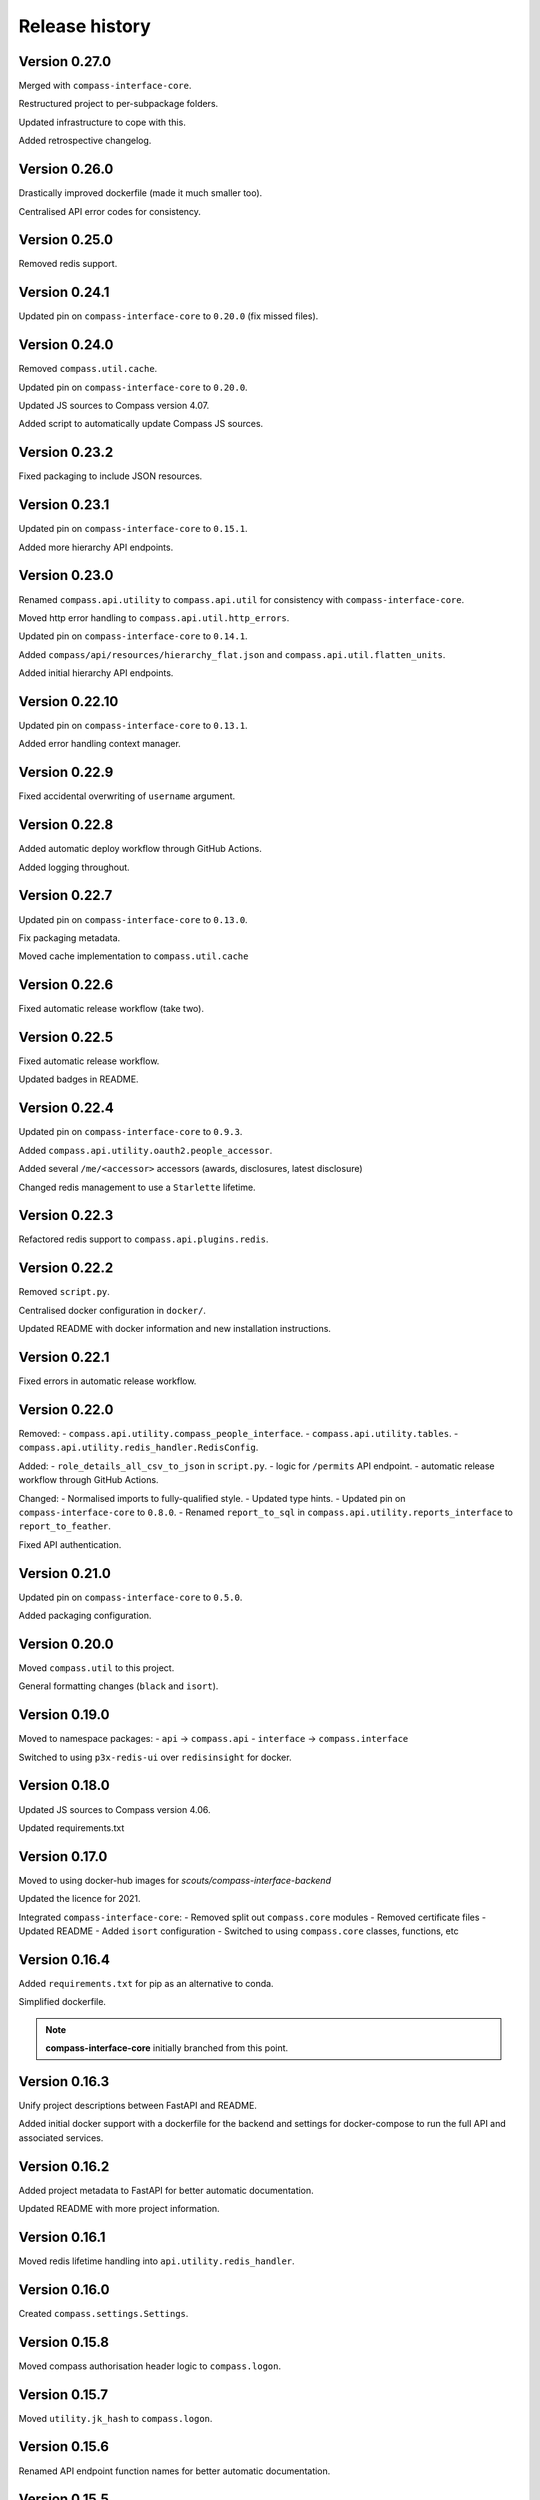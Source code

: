 Release history
===============

Version 0.27.0
--------------

Merged with ``compass-interface-core``.

Restructured project to per-subpackage folders.

Updated infrastructure to cope with this.

Added retrospective changelog.

Version 0.26.0
--------------

Drastically improved dockerfile (made it much smaller too).

Centralised API error codes for consistency.

Version 0.25.0
--------------

Removed redis support.

Version 0.24.1
--------------

Updated pin on ``compass-interface-core`` to ``0.20.0`` (fix missed files).

Version 0.24.0
--------------

Removed ``compass.util.cache``.

Updated pin on ``compass-interface-core`` to ``0.20.0``.

Updated JS sources to Compass version 4.07.

Added script to automatically update Compass JS sources.

Version 0.23.2
--------------

Fixed packaging to include JSON resources.

Version 0.23.1
--------------

Updated pin on ``compass-interface-core`` to ``0.15.1``.

Added more hierarchy API endpoints.

Version 0.23.0
--------------

Renamed ``compass.api.utility`` to ``compass.api.util`` for consistency with
``compass-interface-core``.

Moved http error handling to ``compass.api.util.http_errors``.

Updated pin on ``compass-interface-core`` to ``0.14.1``.

Added ``compass/api/resources/hierarchy_flat.json`` and
``compass.api.util.flatten_units``.

Added initial hierarchy API endpoints.


Version 0.22.10
---------------

Updated pin on ``compass-interface-core`` to ``0.13.1``.

Added error handling context manager.

Version 0.22.9
--------------

Fixed accidental overwriting of ``username`` argument.

Version 0.22.8
--------------

Added automatic deploy workflow through GitHub Actions.

Added logging throughout.

Version 0.22.7
--------------

Updated pin on ``compass-interface-core`` to ``0.13.0``.

Fix packaging metadata.

Moved cache implementation to ``compass.util.cache``

Version 0.22.6
--------------

Fixed automatic release workflow (take two).

Version 0.22.5
--------------

Fixed automatic release workflow.

Updated badges in README.

Version 0.22.4
--------------

Updated pin on ``compass-interface-core`` to ``0.9.3``.

Added ``compass.api.utility.oauth2.people_accessor``.

Added several ``/me/<accessor>`` accessors (awards, disclosures, latest disclosure)

Changed redis management to use a ``Starlette`` lifetime.

Version 0.22.3
--------------

Refactored redis support to ``compass.api.plugins.redis``.

Version 0.22.2
--------------

Removed ``script.py``.

Centralised docker configuration in ``docker/``.

Updated README with docker information and new installation instructions.

Version 0.22.1
--------------

Fixed errors in automatic release workflow.

Version 0.22.0
--------------

Removed:
- ``compass.api.utility.compass_people_interface``.
- ``compass.api.utility.tables``.
- ``compass.api.utility.redis_handler.RedisConfig``.

Added:
- ``role_details_all_csv_to_json`` in ``script.py``.
- logic for ``/permits`` API endpoint.
- automatic release workflow through GitHub Actions.

Changed:
- Normalised imports to fully-qualified style.
- Updated type hints.
- Updated pin on ``compass-interface-core`` to ``0.8.0``.
- Renamed ``report_to_sql`` in ``compass.api.utility.reports_interface`` to
``report_to_feather``.

Fixed API authentication.

Version 0.21.0
--------------

Updated pin on ``compass-interface-core`` to ``0.5.0``.

Added packaging configuration.

Version 0.20.0
--------------

Moved ``compass.util`` to this project.

General formatting changes (``black`` and ``isort``).

Version 0.19.0
--------------

Moved to namespace packages:
- ``api`` -> ``compass.api``
- ``interface`` -> ``compass.interface``

Switched to using ``p3x-redis-ui`` over ``redisinsight`` for docker.

Version 0.18.0
--------------

Updated JS sources to Compass version 4.06.

Updated requirements.txt

Version 0.17.0
--------------

Moved to using docker-hub images for *scouts/compass-interface-backend*

Updated the licence for 2021.

Integrated ``compass-interface-core``:
- Removed split out ``compass.core`` modules
- Removed certificate files
- Updated README
- Added ``isort`` configuration
- Switched to using ``compass.core`` classes, functions, etc

Version 0.16.4
--------------

Added ``requirements.txt`` for pip as an alternative to conda.

Simplified dockerfile.

.. note:: **compass-interface-core** initially branched from this point.

Version 0.16.3
--------------

Unify project descriptions between FastAPI and README.

Added initial docker support with a dockerfile for the backend and settings for
docker-compose to run the full API and associated services.

Version 0.16.2
--------------

Added project metadata to FastAPI for better automatic documentation.

Updated README with more project information.

Version 0.16.1
--------------

Moved redis lifetime handling into ``api.utility.redis_handler``.

Version 0.16.0
--------------

Created ``compass.settings.Settings``.

Version 0.15.8
--------------

Moved compass authorisation header logic to ``compass.logon``.

Version 0.15.7
--------------

Moved ``utility.jk_hash`` to ``compass.logon``.

Version 0.15.6
--------------

Renamed API endpoint function names for better automatic documentation.

Version 0.15.5
--------------

Moved logic for api ongoing learning wrangling to
``api.utility.compass_people_interface``.

Version 0.15.4
--------------

Added ``/me/ongoing-training`` API endpoint.

Version 0.15.3
--------------

Added option to only get mandatory ongoing learning information from ``CompassPeopleScraper.get_training_tab``.


Version 0.15.2
--------------

Added ``/me/permits`` API endpoint.

Version 0.15.1
--------------

Added ``/me/roles`` API endpoint.

Version 0.15.0
--------------

Changed return type of ``/me`` API endpoint to ``Member`` model.

Version 0.14.2
--------------

Changed API login flow logic to validate member numbers.

Version 0.14.1
--------------

Removed entire jQuery source from JS sources.

Added ``CompassPeople.get_roles``.

Version 0.14.0
--------------

Integrated authentication against Compass into the API.

Version 0.13.9
--------------

Added logic to ``/me`` API endpoint.

Fixed import location.

Version 0.13.8
--------------

Added oauth2 utility functions in ``api.utility``.

Version 0.13.7
--------------

Added experimental ``PeriodicTimer`` class.

Version 0.13.6
--------------

Migrated to using custom ``CompassError`` exception types in ``compass.logon``.

Version 0.13.5
--------------

Wrote redis cache plugin.

Version 0.13.4
--------------

Updated installation instructions.

Created ``api.schemas.auth``.

Version 0.13.3
--------------

Added custom exception types for the ``compass`` module.

Version 0.13.2
--------------

Moved ``api.database.interface`` to ``api.utility.reports_interface`` and
combine with ``api.database.database``.

Moved ``api.database.tables`` to ``api.utility.tables``,

Version 0.13.1
--------------

Updated metadate:
- use strong emphasis for venv suggestion
- added progress to API routes sketch
- simplified ``.gitignore``.
- renamed ``certs/`` to ``certificates/``

Version 0.13.0
--------------

Added installation instructions in README.

Version 0.12.2
--------------

Fixed mandatory ongoing learning API endpoint.

Added mandatory ongoing learning schema.

Version 0.12.1
--------------

Increased type strictness in ``api.schemas.member``.

Added (broken) mandatory ongoing learning API endpoint.

Version 0.12.0
--------------

Updated project metadata:
- Added licence information (MIT)
- Expanded README
- Updated dependencies

Added logic for member roles endpoint.

Version 0.11.1
--------------

Fixed bug in project root detection.

Version 0.11.0
--------------

Added main API router.

Added sketch of proposed API routes.

Version 0.10.6
--------------

Added draft of initial API routes for member accessors.

Version 0.10.5
--------------

Added draft of API database functionality.

Version 0.10.4
--------------

Added custom exception types for reports.

``reports.get_report`` now returns bytes.

Version 0.10.3
--------------

Added first pydantic schemas for member types.

Version 0.10.2
--------------

Enabled SSL checks

Version 0.10.1
--------------

Fixed invalid certificates error by vendoring certificates.

Version 0.10.0
--------------

Namespaced modules as ``compass.*``.

Version 0.9.9
-------------

Created ``compass_reports``.

Version 0.9.8
-------------

Move ``compass_read`` to ``interface``.

First working report exports (Regional Appointments Report).

Version 0.9.7
-------------

Removed ``safe_xpath``.

Version 0.9.6
-------------

Moved ``compass_people.cast`` to ``utility``.

Added return type hints to some functions in ``compass_people``.

Version 0.9.5
-------------

Moved training parsing from ``CompassPeople`` to ``CompassPeopleScraper``.

Version 0.9.4
-------------

Moved roles parsing from ``CompassPeople`` to ``CompassPeopleScraper``.

Version 0.9.3
-------------

Moved permit parsing from ``CompassPeople`` to ``CompassPeopleScraper``.

Version 0.9.2
-------------

Added David Breakwell's ``compassread2.php`` recipe.

Fix requirements file to use Python 3.8.

Added role data properties (``CompassLogon.current_role``,
``CompassLogon.roles_dict``).

Version 0.9.1
-------------

Added ``cast`` function to coerce types.

Version 0.9.0
-------------

Added ``CompassPeopleScraper.get``.

Added permit functions through ``CompassPeopleScraper.get_permits_tab`` and
``CompassPeople._permits_tab``.

Version 0.8.0
-------------

Use ``LiveData`` to get section type.

Rename ``get_units_from_numeric_level`` to
``get_descendants_from_numeric_level``.

Version 0.7.3
-------------

Bugfixes in ``CompassLogon``.

Version 0.7.2
-------------

Broke out ``get_report`` in ``script.py``.

Return PLPs and role data in addition to mandatory learning in
``CompassPeople._training_tab``.

Version 0.7.1
-------------

Generate ``CompassHierarchy.hierarchy_levels`` more dynamically.

Version 0.7.0
-------------

Substantially refactored ``CompassLogon``.

Version 0.6.0
-------------

Standardised interchange format between scraper and interface classes.

Added ``keep_non_volunteer_roles`` argument to ``CompassPeople._roles_tab``

Version 0.5.1
-------------

Fixed imports in ``script.py``

Added common utility methods.

Version 0.5.0
-------------

Refactored ``compass_data`` to modules (``compass_(hierarchy|logon|people)``, ``utility``)

Version 0.4.0
-------------

Changed:
- Moved ``compass_data.py`` to ``src/`` directory

Version 0.3.3
-------------

Added:
- Dependency information in ``environment.yml``
- Configuration for *black*

Standardised variable names in ``script.py``

Version 0.3.2
-------------

Added ``script.py`` file.

Version 0.3.1
-------------

Internal refactor, exposed ``CompassLogon.session`` directly.

Version 0.3.0
-------------

Initial import of the ``compass_data.py`` script into version control.
